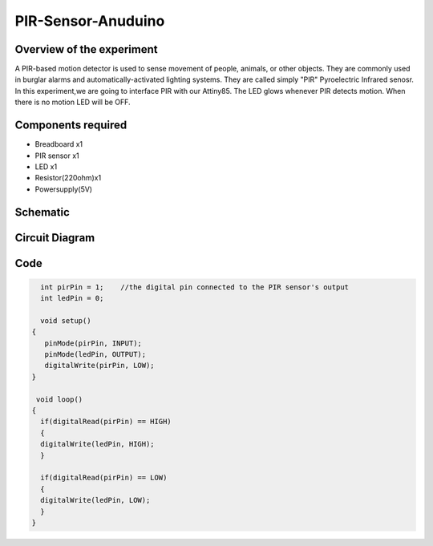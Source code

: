 PIR-Sensor-Anuduino
===================


Overview of the experiment
--------------------------

A PIR-based motion detector is used to sense movement of people,
animals, or other objects. They are commonly used in burglar alarms 
and automatically-activated lighting systems. They are called simply
"PIR" Pyroelectric Infrared senosr. In this experiment,we are going 
to interface PIR with our Attiny85. The LED glows whenever PIR detects 
motion. When there is no motion LED will be OFF. 



Components required
-------------------

- Breadboard      x1
- PIR sensor      x1
- LED             x1
- Resistor(220ohm)x1
- Powersupply(5V)

Schematic 
---------

.. image:: ../images/7_PIR-sensor-anuduino_schem.png


Circuit Diagram
---------------

.. image:: ../images/7_PIR-sensor-anuduino_bb.png


Code
----


.. code-block::  c


	int pirPin = 1;    //the digital pin connected to the PIR sensor's output
	int ledPin = 0;

	void setup()
      {
 	 pinMode(pirPin, INPUT);
 	 pinMode(ledPin, OUTPUT);
 	 digitalWrite(pirPin, LOW);
      }
  
       void loop()
      {
        if(digitalRead(pirPin) == HIGH)
        {
        digitalWrite(ledPin, HIGH); 
        }
     
        if(digitalRead(pirPin) == LOW)
        {
        digitalWrite(ledPin, LOW);
        }
      }

